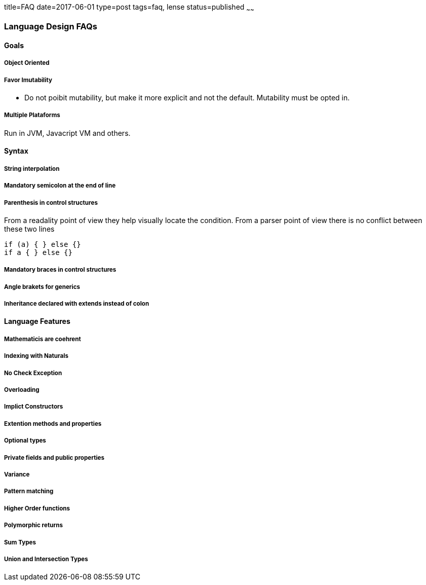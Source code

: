 title=FAQ
date=2017-06-01
type=post
tags=faq, lense
status=published
~~~~~~

=== Language Design FAQs

==== Goals

===== Object Oriented

===== Favor Imutability 

* Do not poibit mutability, but make it more explicit and not the default. Mutability must be opted in.

===== Multiple Plataforms

Run in JVM, Javacript VM and others.

==== Syntax

===== String interpolation

===== Mandatory semicolon at the end of line

===== Parenthesis in control structures

From a readality point of view they help visually locate the condition.
From a parser point of view there is no conflict between these two lines 

[source, lense]
----
if (a) { } else {}
if a { } else {}
----

===== Mandatory braces in control structures

===== Angle brakets for generics

===== Inheritance declared with extends instead of colon

==== Language Features

===== Mathematicis are coehrent

===== Indexing with Naturals

===== No Check Exception

===== Overloading 

===== Implict Constructors

===== Extention methods and properties

===== Optional types 

===== Private fields and public properties

===== Variance

===== Pattern matching

===== Higher Order functions

===== Polymorphic returns

===== Sum Types 

===== Union and Intersection Types 
